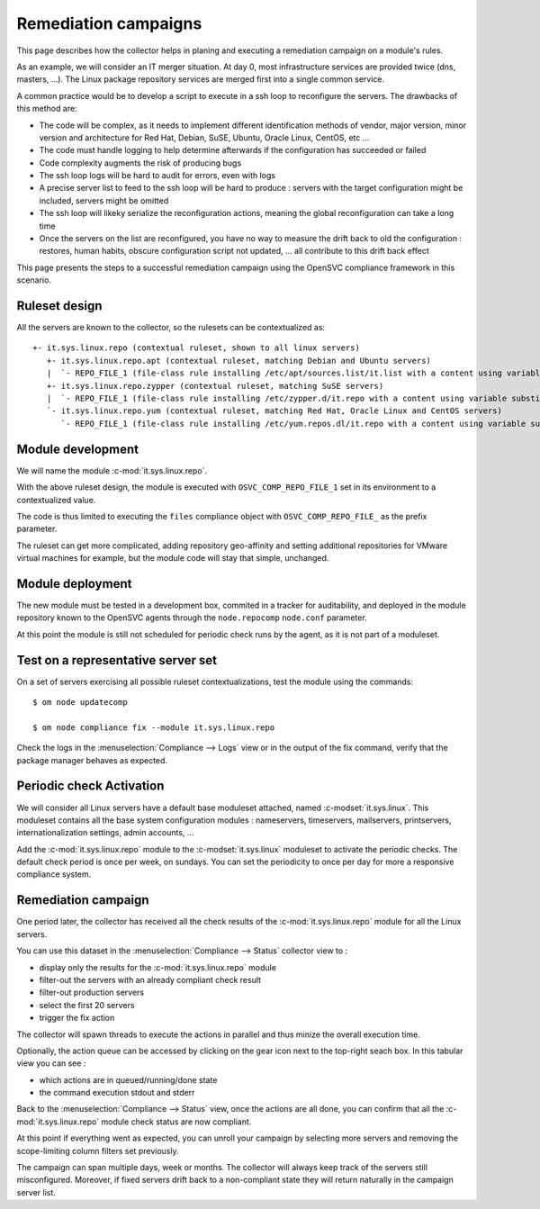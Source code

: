 Remediation campaigns
=====================

This page describes how the collector helps in planing and executing a remediation campaign on a module's rules.

As an example, we will consider an IT merger situation. At day 0, most infrastructure services are provided twice (dns, masters, ...). The Linux package repository services are merged first into a single common service.

A common practice would be to develop a script to execute in a ssh loop to reconfigure the servers. The drawbacks of this method are:

* The code will be complex, as it needs to implement different identification methods of vendor, major version, minor version and architecture for Red Hat, Debian, SuSE, Ubuntu, Oracle Linux, CentOS, etc ...
* The code must handle logging to help determine afterwards if the configuration has succeeded or failed
* Code complexity augments the risk of producing bugs
* The ssh loop logs will be hard to audit for errors, even with logs
* A precise server list to feed to the ssh loop will be hard to produce : servers with the target configuration might be included, servers might be omitted
* The ssh loop will likeky serialize the reconfiguration actions, meaning the global reconfiguration can take a long time 
* Once the servers on the list are reconfigured, you have no way to measure the drift back to old the configuration : restores, human habits, obscure configuration script not updated, ... all contribute to this drift back effect

This page presents the steps to a successful remediation campaign using the OpenSVC compliance framework in this scenario.

Ruleset design
++++++++++++++

All the servers are known to the collector, so the rulesets can be contextualized as::

  +- it.sys.linux.repo (contextual ruleset, shown to all linux servers)
     +- it.sys.linux.repo.apt (contextual ruleset, matching Debian and Ubuntu servers)
     |  `- REPO_FILE_1 (file-class rule installing /etc/apt/sources.list/it.list with a content using variable substitution for OS_ARCH, OS_RELEASE, OS_UPDATE to format the repo url)
     +- it.sys.linux.repo.zypper (contextual ruleset, matching SuSE servers)
     |  `- REPO_FILE_1 (file-class rule installing /etc/zypper.d/it.repo with a content using variable substitution for OS_ARCH, OS_RELEASE, OS_UPDATE to format the repo url)
     `- it.sys.linux.repo.yum (contextual ruleset, matching Red Hat, Oracle Linux and CentOS servers)
        `- REPO_FILE_1 (file-class rule installing /etc/yum.repos.dl/it.repo with a content using variable substitution for OS_ARCH, OS_RELEASE, OS_UPDATE to format the repo url)

Module development
++++++++++++++++++

We will name the module :c-mod:`it.sys.linux.repo`.

With the above ruleset design, the module is executed with ``OSVC_COMP_REPO_FILE_1`` set in its environment to a contextualized value.

The code is thus limited to executing the ``files`` compliance object with ``OSVC_COMP_REPO_FILE_`` as the prefix parameter.

The ruleset can get more complicated, adding repository geo-affinity and setting additional repositories for VMware virtual machines for example, but the module code will stay that simple, unchanged.

Module deployment
+++++++++++++++++

The new module must be tested in a development box, commited in a tracker for auditability, and deployed in the module repository known to the OpenSVC agents through the ``node.repocomp`` ``node.conf`` parameter.

At this point the module is still not scheduled for periodic check runs by the agent, as it is not part of a moduleset.

Test on a representative server set
+++++++++++++++++++++++++++++++++++

On a set of servers exercising all possible ruleset contextualizations, test the module using the commands::

  $ om node updatecomp

  $ om node compliance fix --module it.sys.linux.repo

Check the logs in the :menuselection:`Compliance --> Logs` view or in the output of the fix command, verify that the package manager behaves as expected.

Periodic check Activation
+++++++++++++++++++++++++

We will consider all Linux servers have a default base moduleset attached, named :c-modset:`it.sys.linux`. This moduleset contains all the base system configuration modules :  nameservers, timeservers, mailservers, printservers, internationalization settings, admin accounts, ...

Add the :c-mod:`it.sys.linux.repo` module to the :c-modset:`it.sys.linux` moduleset to activate the periodic checks. The default check period is once per week, on sundays. You can set the periodicity to once per day for more a responsive compliance system.

Remediation campaign
++++++++++++++++++++

One period later, the collector has received all the check results of the :c-mod:`it.sys.linux.repo` module for all the Linux servers.

You can use this dataset in the :menuselection:`Compliance --> Status` collector view to :

* display only the results for the :c-mod:`it.sys.linux.repo` module
* filter-out the servers with an already compliant check result
* filter-out production servers
* select the first 20 servers
* trigger the fix action

The collector will spawn threads to execute the actions in parallel and thus minize the overall execution time.

Optionally, the action queue can be accessed by clicking on the gear icon next to the top-right seach box. In this tabular view you can see :

* which actions are in queued/running/done state 
* the command execution stdout and stderr

Back to the :menuselection:`Compliance --> Status` view, once the actions are all done, you can confirm that all the :c-mod:`it.sys.linux.repo` module check status are now compliant.

At this point if everything went as expected, you can unroll your campaign by selecting more servers and removing the scope-limiting column filters set previously.

The campaign can span multiple days, week or months. The collector will always keep track of the servers still misconfigured. Moreover, if fixed servers drift back to a non-compliant state they will return naturally in the campaign server list.

